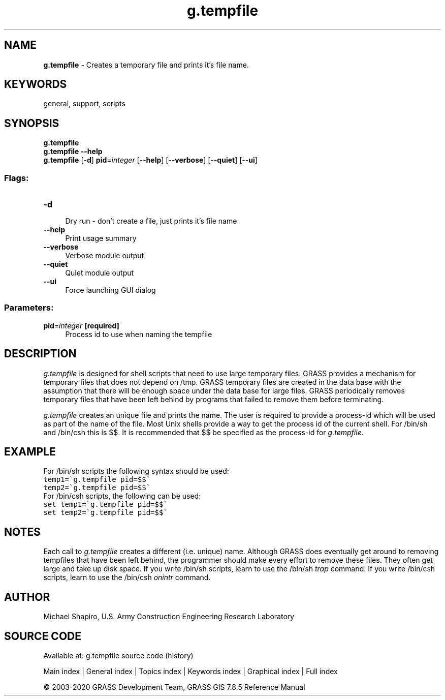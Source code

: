 .TH g.tempfile 1 "" "GRASS 7.8.5" "GRASS GIS User's Manual"
.SH NAME
\fI\fBg.tempfile\fR\fR  \- Creates a temporary file and prints it\(cqs file name.
.SH KEYWORDS
general, support, scripts
.SH SYNOPSIS
\fBg.tempfile\fR
.br
\fBg.tempfile \-\-help\fR
.br
\fBg.tempfile\fR [\-\fBd\fR] \fBpid\fR=\fIinteger\fR  [\-\-\fBhelp\fR]  [\-\-\fBverbose\fR]  [\-\-\fBquiet\fR]  [\-\-\fBui\fR]
.SS Flags:
.IP "\fB\-d\fR" 4m
.br
Dry run \- don\(cqt create a file, just prints it\(cqs file name
.IP "\fB\-\-help\fR" 4m
.br
Print usage summary
.IP "\fB\-\-verbose\fR" 4m
.br
Verbose module output
.IP "\fB\-\-quiet\fR" 4m
.br
Quiet module output
.IP "\fB\-\-ui\fR" 4m
.br
Force launching GUI dialog
.SS Parameters:
.IP "\fBpid\fR=\fIinteger\fR \fB[required]\fR" 4m
.br
Process id to use when naming the tempfile
.SH DESCRIPTION
\fIg.tempfile\fR
is designed for shell scripts that need to use large temporary files.
GRASS provides a mechanism for temporary files that does not depend on
/tmp. GRASS temporary files are created in the data base with the assumption
that there will be enough space under the data base for large files.
GRASS periodically removes temporary files that have been left behind
by programs that failed to remove them before terminating.
.PP
\fIg.tempfile\fR
creates an unique file and prints the name. The user is required to provide
a process\-id which will be used as part of the name of the file.
Most Unix shells provide a way to get the process id of the current shell.
For /bin/sh and /bin/csh this is $$.
It is recommended that $$ be specified as the process\-id for
\fIg.tempfile\fR.
.SH EXAMPLE
For /bin/sh scripts the following syntax should be used:
.br
.nf
\fC
temp1=\(gag.tempfile pid=$$\(ga
temp2=\(gag.tempfile pid=$$\(ga
\fR
.fi
For /bin/csh scripts, the following can be used:
.br
.nf
\fC
set temp1=\(gag.tempfile pid=$$\(ga
set temp2=\(gag.tempfile pid=$$\(ga
\fR
.fi
.SH NOTES
Each call to \fIg.tempfile\fR
creates a different (i.e. unique) name.
Although GRASS does eventually get around to removing
tempfiles that have been left behind, the programmer should
make every effort to remove these files. They often get
large and take up disk space. If you write /bin/sh scripts,
learn to use the /bin/sh \fItrap\fR command. If you
write /bin/csh scripts, learn to use the /bin/csh
\fIonintr\fR command.
.SH AUTHOR
Michael Shapiro,
U.S. Army Construction Engineering
Research Laboratory
.SH SOURCE CODE
.PP
Available at: g.tempfile source code (history)
.PP
Main index |
General index |
Topics index |
Keywords index |
Graphical index |
Full index
.PP
© 2003\-2020
GRASS Development Team,
GRASS GIS 7.8.5 Reference Manual
